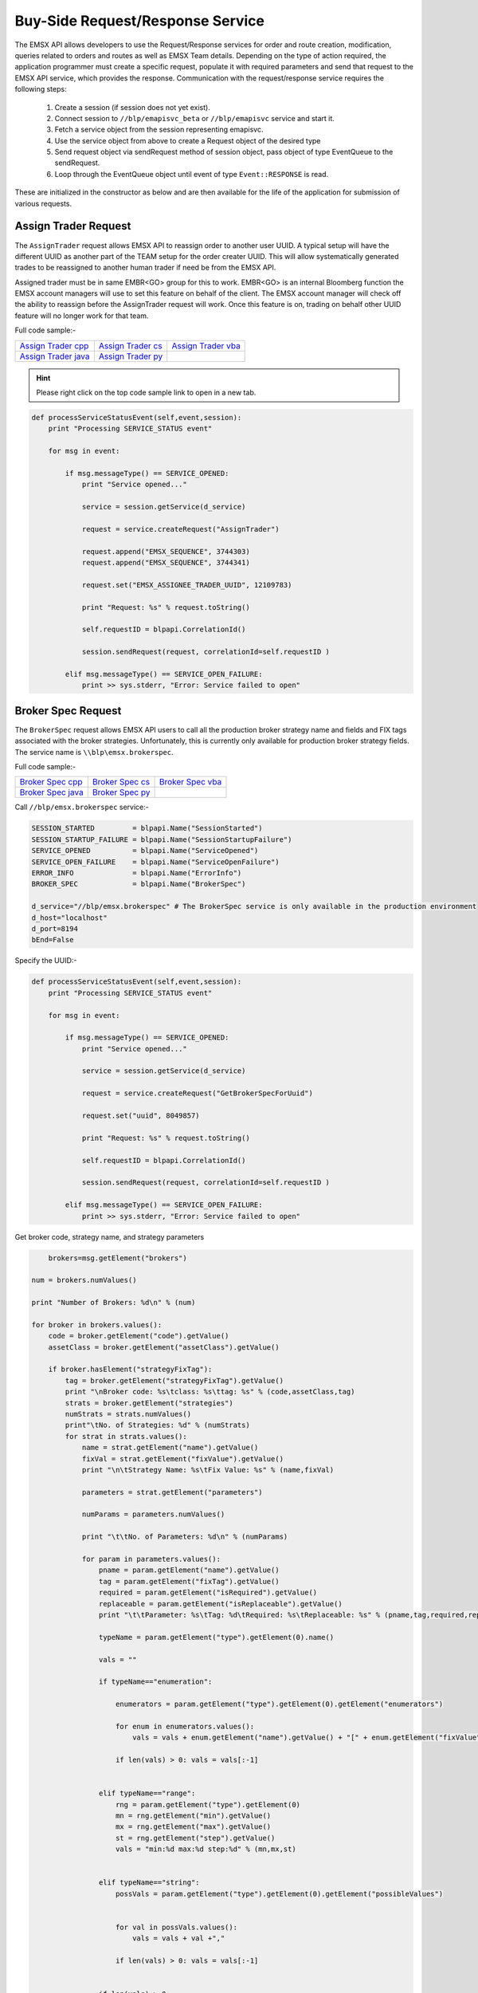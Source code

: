 #################################
Buy-Side Request/Response Service
#################################


The EMSX API allows developers to use the Request/Response services for order and route creation, modification, 
queries related to orders and routes as well as EMSX Team details. Depending on the type of action required, the 
application programmer must create a specific request, populate it with required parameters and send that request to 
the EMSX API service, which provides the response. Communication with the request/response service requires the 
following steps:

	#. Create a session (if session does not yet exist).

	#. Connect session to ``//blp/emapisvc_beta`` or ``//blp/emapisvc`` service and start it.
	
	#. Fetch a service object from the session representing emapisvc.
	
	#.  Use the service object from above to create a Request object of the desired type
	
	#. Send request object via sendRequest method of session object, pass object of type EventQueue to the sendRequest.
	
	#. Loop through the EventQueue object until event of type ``Event::RESPONSE`` is read.

These are initialized in the constructor as below and are then available for the life of the application for submission of various requests. 


Assign Trader Request
=====================


The ``AssignTrader`` request allows EMSX API to reassign order to another user UUID. A typical setup will have the different UUID as another part of the TEAM setup for the order creater UUID. This will allow systematically generated trades to be reassigned to another human trader if need be from the EMSX API.

Assigned trader must be in same EMBR<GO> group for this to work. EMBR<GO> is an internal Bloomberg function the EMSX account managers will use to set this feature on behalf of the client. The EMSX account manager will check off the ability to reassign before the AssignTrader request will work. Once this feature is on, trading on behalf other UUID feature will no longer work for that team.


Full code sample:-

====================== =================== ====================
`Assign Trader cpp`_   `Assign Trader cs`_ `Assign Trader vba`_	
---------------------- ------------------- --------------------
`Assign Trader java`_  `Assign Trader py`_
====================== =================== ====================

.. _Assign Trader cpp: https://github.com/tkim/emsx_api_repository/blob/master/EMSXFullSet_C%2B%2B/AssignTrader.cpp

.. _Assign Trader cs: https://github.com/tkim/emsx_api_repository/blob/master/EMSXFullSet_C%23/AssignTrader.cs

.. _Assign Trader java: https://github.com/tkim/emsx_api_repository/blob/master/EMSXFullSet_Java/AssignTrader.java

.. _Assign Trader py: https://github.com/tkim/emsx_api_repository/blob/master/EMSXFullSet_Python/AssignTrader.py

.. _Assign Trader vba: https://github.com/tkim/emsx_api_repository/blob/master/EMSXFullSet_VBA/AssignTrader.cls


.. hint:: 

	Please right click on the top code sample link to open in a new tab.


.. code-block:: python
             

    def processServiceStatusEvent(self,event,session):
        print "Processing SERVICE_STATUS event"
        
        for msg in event:
            
            if msg.messageType() == SERVICE_OPENED:
                print "Service opened..."

                service = session.getService(d_service)
    
                request = service.createRequest("AssignTrader")
                
                request.append("EMSX_SEQUENCE", 3744303)
                request.append("EMSX_SEQUENCE", 3744341)

                request.set("EMSX_ASSIGNEE_TRADER_UUID", 12109783)
            
                print "Request: %s" % request.toString()
                    
                self.requestID = blpapi.CorrelationId()
                
                session.sendRequest(request, correlationId=self.requestID )
                            
            elif msg.messageType() == SERVICE_OPEN_FAILURE:
                print >> sys.stderr, "Error: Service failed to open"        


Broker Spec Request
=====================


The ``BrokerSpec`` request allows EMSX API users to call all the production broker strategy name and fields and FIX tags 
associated with the broker strategies. Unfortunately, this is currently only available for production broker strategy 
fields. The service name is ``\\blp\emsx.brokerspec``.


Full code sample:-

==================== ================= ==================
`Broker Spec cpp`_   `Broker Spec cs`_ `Broker Spec vba`_ 
-------------------- ----------------- ------------------
`Broker Spec java`_  `Broker Spec py`_
==================== ================= ==================

.. _Broker Spec cpp: https://github.com/tkim/emsx_api_repository/blob/master/EMSXFullSet_C%2B%2B/BrokerSpec.cpp

.. _Broker Spec cs: https://github.com/tkim/emsx_api_repository/blob/master/EMSXFullSet_C%23/BrokerSpec.cs

.. _Broker Spec java: https://github.com/tkim/emsx_api_repository/blob/master/EMSXFullSet_Java/AssignTrader.java

.. _Broker Spec py: https://github.com/tkim/emsx_api_repository/blob/master/EMSXFullSet_Python/BrokerSpec.py

.. _Broker Spec vba: https://github.com/tkim/emsx_api_repository/blob/master/EMSXFullSet_VBA/BrokerSpec.cls


Call ``//blp/emsx.brokerspec`` service:-


.. code-block:: python

        
    SESSION_STARTED         = blpapi.Name("SessionStarted")
    SESSION_STARTUP_FAILURE = blpapi.Name("SessionStartupFailure")
    SERVICE_OPENED          = blpapi.Name("ServiceOpened")
    SERVICE_OPEN_FAILURE    = blpapi.Name("ServiceOpenFailure")
    ERROR_INFO              = blpapi.Name("ErrorInfo")
    BROKER_SPEC             = blpapi.Name("BrokerSpec")

    d_service="//blp/emsx.brokerspec" # The BrokerSpec service is only available in the production environment
    d_host="localhost"
    d_port=8194
    bEnd=False


Specify the UUID:-


.. code-block:: python

    
    def processServiceStatusEvent(self,event,session):
        print "Processing SERVICE_STATUS event"
        
        for msg in event:
            
            if msg.messageType() == SERVICE_OPENED:
                print "Service opened..."

                service = session.getService(d_service)
    
                request = service.createRequest("GetBrokerSpecForUuid")

                request.set("uuid", 8049857)

                print "Request: %s" % request.toString()
                    
                self.requestID = blpapi.CorrelationId()
                
                session.sendRequest(request, correlationId=self.requestID )
                            
            elif msg.messageType() == SERVICE_OPEN_FAILURE:
                print >> sys.stderr, "Error: Service failed to open"        


Get broker code, strategy name, and strategy parameters


.. code-block:: python

                        brokers=msg.getElement("brokers")
                    
                    num = brokers.numValues()
                    
                    print "Number of Brokers: %d\n" % (num)
                    
                    for broker in brokers.values():
                        code = broker.getElement("code").getValue()
                        assetClass = broker.getElement("assetClass").getValue()
                        
                        if broker.hasElement("strategyFixTag"):
                            tag = broker.getElement("strategyFixTag").getValue()
                            print "\nBroker code: %s\tclass: %s\ttag: %s" % (code,assetClass,tag)
                            strats = broker.getElement("strategies")
                            numStrats = strats.numValues()
                            print"\tNo. of Strategies: %d" % (numStrats)
                            for strat in strats.values():
                                name = strat.getElement("name").getValue()
                                fixVal = strat.getElement("fixValue").getValue()
                                print "\n\tStrategy Name: %s\tFix Value: %s" % (name,fixVal)
                                
                                parameters = strat.getElement("parameters")
                                
                                numParams = parameters.numValues()
                                
                                print "\t\tNo. of Parameters: %d\n" % (numParams)
                                
                                for param in parameters.values():
                                    pname = param.getElement("name").getValue()
                                    tag = param.getElement("fixTag").getValue()
                                    required = param.getElement("isRequired").getValue()
                                    replaceable = param.getElement("isReplaceable").getValue()
                                    print "\t\tParameter: %s\tTag: %d\tRequired: %s\tReplaceable: %s" % (pname,tag,required,replaceable)
                                    
                                    typeName = param.getElement("type").getElement(0).name()
                                    
                                    vals = ""
                                    
                                    if typeName=="enumeration":
                                        
                                        enumerators = param.getElement("type").getElement(0).getElement("enumerators")
                                        
                                        for enum in enumerators.values():
                                            vals = vals + enum.getElement("name").getValue() + "[" + enum.getElement("fixValue").getValue() + "],"

                                        if len(vals) > 0: vals = vals[:-1]
                                        
                                    
                                    elif typeName=="range":
                                        rng = param.getElement("type").getElement(0)
                                        mn = rng.getElement("min").getValue()
                                        mx = rng.getElement("max").getValue()
                                        st = rng.getElement("step").getValue()
                                        vals = "min:%d max:%d step:%d" % (mn,mx,st)
                                        
                                        
                                    elif typeName=="string":
                                        possVals = param.getElement("type").getElement(0).getElement("possibleValues")
                                        
                                        
                                        for val in possVals.values():
                                            vals = vals + val +","
                                            
                                        if len(vals) > 0: vals = vals[:-1]
                                        
                                    
                                    if len(vals) > 0:
                                        print "\t\t\tType: %s (%s)" % (typeName, vals)           
                                    else:
                                        print "\t\t\tType: %s" % (typeName)           

                        else:
                            print "\nBroker code: %s\tclass: %s" % (code,assetClass)
                            print"\tNo strategies\n"




Cancel Route Extended Request
==============================


In EMSX<GO> we have a notion of parent order and child routes. The ``CancelRoute`` request is to effectively send out 
a cancellation request to the execution venue of the current live route. Submission of ``CancelRoute`` does not 
automatically cancel the outstanding route. This action needs to be acknowledged and performed by the execution venue 
of the route.


Full code sample:-

===================== =================== ===================
`Cancel Route cpp`_   `Cancel Route cs`_  `Cancel Route vba`_	
--------------------- ------------------- -------------------
`Cancel Route java`_  `Cancel Route py`_
===================== =================== ===================

.. _Cancel Route cpp: https://github.com/tkim/emsx_api_repository/blob/master/EMSXFullSet_C%2B%2B/CancelRoute.cpp

.. _Cancel Route cs: https://github.com/tkim/emsx_api_repository/blob/master/EMSXFullSet_C%23/CancelRoute.cs

.. _Cancel Route java: https://github.com/tkim/emsx_api_repository/blob/master/EMSXFullSet_Java/CancelRoute.java

.. _Cancel Route py: https://github.com/tkim/emsx_api_repository/blob/master/EMSXFullSet_Python/CancelRoute.py

.. _Cancel Route vba: https://github.com/tkim/emsx_api_repository/blob/master/EMSXFullSet_VBA/CancelRoute.cls


.. hint:: 

	Please right click on the top code sample link to open in a new tab.


.. code-block:: python


    def processServiceStatusEvent(self,event,session):
        print "Processing SERVICE_STATUS event"
        
        for msg in event:
            
            if msg.messageType() == SERVICE_OPENED:
                print "Service opened..."

                service = session.getService(d_service)
    
                request = service.createRequest("CancelRoute")

                #request.set("EMSX_REQUEST_SEQ", 1)
                #request.set("EMSX_TRADER_UUID", 1234567)        # UUID of trader who owns the order

                routes = request.getElement("ROUTES")
    
                route = routes.appendElement()
                route.getElement("EMSX_SEQUENCE").setValue(3744354)
                route.getElement("EMSX_ROUTE_ID").setValue(1)
            
                print "Request: %s" % request.toString()
                    
                self.requestID = blpapi.CorrelationId()
                
                session.sendRequest(request, correlationId=self.requestID )
                            
            elif msg.messageType() == SERVICE_OPEN_FAILURE:
                print >> sys.stderr, "Error: Service failed to open"        
	                	 


Create Basket Request
=====================

Creating a basket requires the user to create a request from the service object of type ``CreateBasket`` and fill in the required fields before submitting the request.

The ``CreateBasket`` request creates a basket with the list of securities. This maintains a list or a basket from a portfolio perspective.

Currently, in EMSX API this is a two-step process.

The first step is for the user to use ``CreateOrder`` request to create the orders and capture the ``EMSX_SEQUENCE`` from the response message. 

The second step is to include the ``EMSX_SEQUENCE`` number inside an array to add the orders into a basket and use the ``EMSX_BASKET_NAME`` element in the ``CreateBasket`` request to specify the name of the basket. 


Full code sample:-

===================== =================== ====================
`Create Basket cpp`   `Create Basket cs`_ `Create Basket vba`_   
--------------------- ------------------- --------------------
`Create Basket java`_ `Create Basket py`_
===================== =================== ====================


.. _Create Basket cs: https://github.com/tkim/emsx_api_repository/blob/master/EMSXFullSet_C%23/CreateBasket.cs

.. _Create Basket vba: https://github.com/tkim/emsx_api_repository/blob/master/EMSXFullSet_VBA/CreateBasket.cls

.. _Create Bakset java: https://github.com/tkim/emsx_api_repository/blob/master/EMSXFullSet_Java/CreateBasket.java

.. _Create Basket py: https://github.com/tkim/emsx_api_repository/blob/master/EMSXFullSet_Python/CreateBasket.py


.. hint:: 

    Please right click on the top code sample link to open in a new tab.

.. code-block:: python
    
     def processServiceStatusEvent(self,event,session):
        print("Processing SERVICE_STATUS event")
        
        for msg in event:
            
            if msg.messageType() == SERVICE_OPENED:
                print("Service opened...")

                service = session.getService(d_service)
    
                request = service.createRequest("CreateBasket")

                # define the basket name
                request.set("EMSX_BASKET_NAME", "TestBasket")

                # add any number of orders
                request.append("EMSX_SEQUENCE", 4313227)
                request.append("EMSX_SEQUENCE", 4313228)
                #request.append("EMSX_SEQUENCE", 4313184)

                print("Request: %s" % request.toString())
                    
                self.requestID = blpapi.CorrelationId()
                
                session.sendRequest(request, correlationId=self.requestID )
                    
            elif msg.messageType() == SERVICE_OPEN_FAILURE:
                print("Error: Service failed to open")
                     




Create Order Request
====================


Creating an order requires the user to create a request from the service object of type ``CreateOrder`` and fill in the required fields before submitting the request. 

If the handling instruction is for DMA access or any other non-standard handling instructions, EMSX API will not allow users to stage the order from the EMSX API unless the broker enables the broker code for EMSX API.  This is also true for custom Time in Force fields. Any non-standard TIF will also be restricted from staging unless the broker enables the broker code for EMSX API.


Full code sample:-

===================== =================== ===================
`Create Order cpp`_   `Create Order cs`_  `Create Order vba`_	
--------------------- ------------------- -------------------
`Create Order java`_  `Create Order py`_
===================== =================== ===================

.. _Create Order cpp: https://github.com/tkim/emsx_api_repository/blob/master/EMSXFullSet_C%2B%2B/CreateOrder.cpp

.. _Create Order cs: https://github.com/tkim/emsx_api_repository/blob/master/EMSXFullSet_C%23/CreateOrder.cs

.. _Create Order java: https://github.com/tkim/emsx_api_repository/blob/master/EMSXFullSet_Java/CreateOrder.java

.. _Create Order py: https://github.com/tkim/emsx_api_repository/blob/master/EMSXFullSet_Python/CreateOrder.py

.. _Create Order vba: https://github.com/tkim/emsx_api_repository/blob/master/EMSXFullSet_VBA/CreateOrder.cls


.. hint:: 

	Please right click on the top code sample link to open in a new tab.


.. code-block:: python

	                
    def processServiceStatusEvent(self,event,session):
        print "Processing SERVICE_STATUS event"
        
        for msg in event:
            
            if msg.messageType() == SERVICE_OPENED:
                print "Service opened..."

                service = session.getService(d_service)
    
                request = service.createRequest("CreateOrder")

                # The fields below are mandatory
                request.set("EMSX_TICKER", "IBM US Equity")
                request.set("EMSX_AMOUNT", 1000)
                request.set("EMSX_ORDER_TYPE", "MKT")
                request.set("EMSX_TIF", "DAY")
                request.set("EMSX_HAND_INSTRUCTION", "ANY")
                request.set("EMSX_SIDE", "BUY")

                # The fields below are optional
                #request.set("EMSX_ACCOUNT","TestAccount")
                #request.set("EMSX_BASKET_NAME", "HedgingBasket")
                #request.set("EMSX_BROKER", "BMTB")
                #request.set("EMSX_CFD_FLAG", "1")
                #request.set("EMSX_CLEARING_ACCOUNT", "ClrAccName")
                #request.set("EMSX_CLEARING_FIRM", "FirmName")
                #request.set("EMSX_CUSTOM_NOTE1", "Note1")
                #request.set("EMSX_CUSTOM_NOTE2", "Note2")
                #request.set("EMSX_CUSTOM_NOTE3", "Note3")
                #request.set("EMSX_CUSTOM_NOTE4", "Note4")
                #request.set("EMSX_CUSTOM_NOTE5", "Note5")
                #request.set("EMSX_EXCHANGE_DESTINATION", "ExchDest")
                #request.set("EMSX_EXEC_INSTRUCTIONS", "AnyInst")
                #request.set("EMSX_GET_WARNINGS", "0")
                #request.set("EMSX_GTD_DATE", "20170105")
                #request.set("EMSX_INVESTOR_ID", "InvID")
                #request.set("EMSX_LIMIT_PRICE", 123.45)
                #request.set("EMSX_LOCATE_BROKER", "BMTB")
                #request.set("EMSX_LOCATE_ID", "SomeID")
                #request.set("EMSX_LOCATE_REQ", "Y")
                #request.set("EMSX_NOTES", "Some notes")
                #request.set("EMSX_ODD_LOT", "0")
                #request.set("EMSX_ORDER_ORIGIN", "")
                #request.set("EMSX_ORDER_REF_ID", "UniqueID")
                #request.set("EMSX_P_A", "P")
                #request.set("EMSX_RELEASE_TIME", 1259)
                #request.set("EMSX_REQUEST_SEQ", 1001)
                #request.set("EMSX_SETTLE_CURRENCY", "USD")
                #request.set("EMSX_SETTLE_DATE", 20170106)
                #request.set("EMSX_SETTLE_TYPE", "T+2")
                #request.set("EMSX_STOP_PRICE", 123.5)

                print "Request: %s" % request.toString()
                
            self.requestID = blpapi.CorrelationId()
            
            session.sendRequest(request, correlationId=self.requestID )
                        
        elif msg.messageType() == SERVICE_OPEN_FAILURE:
            print >> sys.stderr, "Error: Service failed to open" 



Create Order and Route Extended Request
=======================================

The ``CreateOrderAndRouteEx`` request can be used for both strategy and non-strategy broker destinations.  Creating 
an order and routing with strategy requires the user to create a request from the service object of type ``
CreateOrderAndRouteEx`` and fill in the required fields before submitting the request. 


.. note:: 

	The user will first need to use various ``Get___`` requests to obtain all the necessary information to use the broker strategies the user is enabled for, returned in response. Subsequently, the user can then request ``GetBrokerStrategiesWithAssetClass`` to get all the broker strategies user is enabled for that particular broker code and asset class. 

    Lastly, ``GetBrokerStrategyInfoWithAssetClass`` will get all the fields for the provided broker strategy in the particular order in which they need to be submitted in ``CreateOrderAndRouteEx`` and ``RouteEx`` requests.


Full code sample:-

======================================= ===================================== ======================================
`Create Order And Route Extended cpp`_  `Create Order And Route Extended cs`_ `Create Order And Route Extended vba`_	
--------------------------------------- ------------------------------------- --------------------------------------
`Create Order And Route Extended java`_ `Create Order And Route Extended py`_
======================================= ===================================== ======================================

.. _Create Order And Route Extended cpp: https://github.com/tkim/emsx_api_repository/blob/master/EMSXFullSet_C%2B%2B/CreateOrderAndRouteEx.cpp

.. _Create Order And Route Extended cs: https://github.com/tkim/emsx_api_repository/blob/master/EMSXFullSet_C%23/CreateOrderAndRouteEx.cs

.. _Create Order And Route Extended java: https://github.com/tkim/emsx_api_repository/blob/master/EMSXFullSet_Java/CreateOrderAndRouteEx.java

.. _Create Order And Route Extended py: https://github.com/tkim/emsx_api_repository/blob/master/EMSXFullSet_Python/CreateOrderAndRouteEx.py

.. _Create Order And Route Extended vba: https://github.com/tkim/emsx_api_repository/blob/master/EMSXFullSet_VBA/CreateOrderAndRouteEx.cls


.. hint:: 

	Please right click on the top code sample link to open in a new tab.


.. code-block:: python
	                

	    def processServiceStatusEvent(self,event,session):
	        print "Processing SERVICE_STATUS event"
	        
	        for msg in event:
	            
	            if msg.messageType() == SERVICE_OPENED:
	                print "Service opened..."

	                service = session.getService(d_service)
	    
	                request = service.createRequest("CreateOrderAndRouteEx")

	                # The fields below are mandatory
	                request.set("EMSX_TICKER", "IBM US Equity")
	                request.set("EMSX_AMOUNT", 1000)
	                request.set("EMSX_ORDER_TYPE", "MKT")
	                request.set("EMSX_TIF", "DAY")
	                request.set("EMSX_HAND_INSTRUCTION", "ANY")
	                request.set("EMSX_SIDE", "BUY")
	                request.set("EMSX_BROKER", "BB")
	                
	                # The fields below are optional
	                #request.set("EMSX_ACCOUNT","TestAccount")       


Create Order And Route Manually Request
=======================================


The ``CreateOrderAndRouteManually`` request is generally used for phone orders where the placement is external to EMSX API. This request creates an order and notifies EMSX<GO> that this order is routed to the execution venue.


Full code sample:-

======================================= ===================================== ======================================
`Create Order And Route Manually cpp`_  `Create Order And Route Manually cs`_ `Create Order And Route Manually vba`_	
--------------------------------------- ------------------------------------- --------------------------------------
`Create Order And Route Manually java`_ `Create Order And Route Manually py`_
======================================= ===================================== ======================================


.. _Create Order And Route Manually cpp: https://github.com/tkim/emsx_api_repository/blob/master/EMSXFullSet_C%2B%2B/CreateOrderAndRouteManually.cpp

.. _Create Order And Route Manually cs: https://github.com/tkim/emsx_api_repository/blob/master/EMSXFullSet_C%23/CreateOrderAndRouteManually.cs

.. _Create Order And Route Manually java: https://github.com/tkim/emsx_api_repository/blob/master/EMSXFullSet_Java/CreateOrderAndRouteManually.java

.. _Create Order And Route Manually py: https://github.com/tkim/emsx_api_repository/blob/master/EMSXFullSet_Python/CreateOrderAndRouteManually.py

.. _Create Order And Route Manually vba: https://github.com/tkim/emsx_api_repository/blob/master/EMSXFullSet_VBA/CreateOrderAndRouteManually.cls


.. hint:: 

	Please right click on the top code sample link to open in a new tab.


.. code-block:: python
     

    def processServiceStatusEvent(self,event,session):
        print "Processing SERVICE_STATUS event"
        
        for msg in event:
            
            if msg.messageType() == SERVICE_OPENED:
                print "Service opened..."

                service = session.getService(d_service)
    
                request = service.createRequest("CreateOrderAndRouteManually")

                # The fields below are mandatory
                request.set("EMSX_TICKER", "IBM US Equity")
                request.set("EMSX_AMOUNT", 1000)
                request.set("EMSX_ORDER_TYPE", "MKT")
                request.set("EMSX_TIF", "DAY")
                request.set("EMSX_HAND_INSTRUCTION", "ANY")
                request.set("EMSX_SIDE", "BUY")
                request.set("EMSX_BROKER", "BB")
            
                # The fields below are optional
                #request.set("EMSX_ACCOUNT","TestAccount")
                #request.set("EMSX_CFD_FLAG", "1")
                #request.set("EMSX_CLEARING_ACCOUNT", "ClrAccName")
                #request.set("EMSX_CLEARING_FIRM", "FirmName")
                #request.set("EMSX_EXCHANGE_DESTINATION", "ExchDest")
                #request.set("EMSX_EXEC_INSTRUCTIONS", "AnyInst")
                #request.set("EMSX_GET_WARNINGS", "0")
                #request.set("EMSX_GTD_DATE", "20170105")
                #request.set("EMSX_INVESTOR_ID", "InvID")
                #request.set("EMSX_LIMIT_PRICE", 123.45)
                #request.set("EMSX_LOCATE_BROKER", "BMTB")
                #request.set("EMSX_LOCATE_ID", "SomeID")
                #request.set("EMSX_LOCATE_REQ", "Y")
                #request.set("EMSX_NOTES", "Some notes")
                #request.set("EMSX_ODD_LOT", "0")
                #request.set("EMSX_ORDER_ORIGIN", "")
                #request.set("EMSX_ORDER_REF_ID", "UniqueID")
                #request.set("EMSX_P_A", "P")
                #request.set("EMSX_RELEASE_TIME", 1259)
                #request.set("EMSX_REQUEST_SEQ", 1001)
                #request.set("EMSX_SETTLE_DATE", 20170106)
                #request.set("EMSX_STOP_PRICE", 123.5)

                print "Request: %s" % request.toString()
                    
                self.requestID = blpapi.CorrelationId()
                
                session.sendRequest(request, correlationId=self.requestID )
                            
            elif msg.messageType() == SERVICE_OPEN_FAILURE:
                print >> sys.stderr, "Error: Service failed to open"        


Delete Order Request
====================


The ``DeleteOrder`` request deletes an existing order in EMSX<GO>. This is not the same action as canceling the parent order. In fact, EMSX API does not expose Cancel Order status as in EMSX<GO>. 

The primary reason behind this is because the cancel rrder in EMSX<GO> really just puts an order in an inoperable state and doesn't really serve any meaningful function.


Full code sample:-

==================== =================== ===================
`Delete Order cpp`_  `Delete Order cs`_  `Delete Order vba`_	
-------------------- ------------------- -------------------
`Delete Order java`_ `Delete Order py`_
==================== =================== ===================


.. _Delete Order cpp: https://github.com/tkim/emsx_api_repository/blob/master/EMSXFullSet_C%2B%2B/DeleteOrder.cpp

.. _Delete Order cs: https://github.com/tkim/emsx_api_repository/blob/master/EMSXFullSet_C%23/DeleteOrder.cs

.. _Delete Order java: https://github.com/tkim/emsx_api_repository/blob/master/EMSXFullSet_Java/DeleteOrder.java

.. _Delete Order py: https://github.com/tkim/emsx_api_repository/blob/master/EMSXFullSet_Python/DeleteOrder.py

.. _Delete Order vba: https://github.com/tkim/emsx_api_repository/blob/master/EMSXFullSet_VBA/DeleteOrder.cls


.. hint:: 

	Please right click on the top code sample link to open in a new tab.


.. code-block:: python	                

    def processServiceStatusEvent(self,event,session):
        print "Processing SERVICE_STATUS event"
        
        for msg in event:
            
            if msg.messageType() == SERVICE_OPENED:
                print "Service opened..."

                service = session.getService(d_service)
    
                request = service.createRequest("DeleteOrder")

                #request.set("EMSX_REQUEST_SEQ", 1)
                
                request.getElement("EMSX_SEQUENCE").appendValue(3744363)
                request.getElement("EMSX_SEQUENCE").appendValue(3744364)

            
                print "Request: %s" % request.toString()
                    
                self.requestID = blpapi.CorrelationId()
                
                session.sendRequest(request, correlationId=self.requestID )
                            
            elif msg.messageType() == SERVICE_OPEN_FAILURE:
                print >> sys.stderr, "Error: Service failed to open"        
                  

Get All Field Metadata Request
==============================


The ``GetAllFiedlMetaData`` request provides all field metadata in a response message.


Full code sample:-

=============================== ============================= ==============================
`Get All Field Meta Data cpp`_ 	`Get All Field Meta Data cs`_ `Get All Field Meta Data vba`_	
------------------------------- ----------------------------- ------------------------------
`Get All Field Meta Data java`_ `Get All Field Meta Data py`_
=============================== ============================= ==============================

.. _Get All Field Meta Data cpp: https://github.com/tkim/emsx_api_repository/blob/master/EMSXFullSet_C%2B%2B/GetAllFieldMetaData.cpp

.. _Get All Field Meta Data cs: https://github.com/tkim/emsx_api_repository/blob/master/EMSXFullSet_C%23/GetAllFieldMetaData.cs

.. _Get All Field Meta Data java: https://github.com/tkim/emsx_api_repository/blob/master/EMSXFullSet_Java/GetAllFieldMetaData.java

.. _Get All Field Meta Data py: https://github.com/tkim/emsx_api_repository/blob/master/EMSXFullSet_Python/GetAllFieldMetaData.py

.. _Get All Field Meta Data vba: https://github.com/tkim/emsx_api_repository/blob/master/EMSXFullSet_VBA/GetAllFieldMetaData.cls


.. hint:: 

	Please right click on the top code sample link to open in a new tab.


.. code-block:: python


    def processServiceStatusEvent(self,event,session):
        print "Processing SERVICE_STATUS event"
        
        for msg in event:
            
            if msg.messageType() == SERVICE_OPENED:
                print "Service opened..."

                service = session.getService(d_service)
    
                request = service.createRequest("GetAllFieldMetaData")

                #request.set("EMSX_REQUEST_SEQ", 1)
            
                print "Request: %s" % request.toString()
                    
                self.requestID = blpapi.CorrelationId()
                
                session.sendRequest(request, correlationId=self.requestID )
                            
            elif msg.messageType() == SERVICE_OPEN_FAILURE:
                print >> sys.stderr, "Error: Service failed to open"        


Process response messages:-


.. code-block:: python


    def processResponseEvent(self, event):
        print "Processing RESPONSE event"
        
        for msg in event:
            
            print "MESSAGE: %s" % msg.toString()
            print "CORRELATION ID: %d" % msg.correlationIds()[0].value()


            if msg.correlationIds()[0].value() == self.requestID.value():
                print "MESSAGE TYPE: %s" % msg.messageType()
                
                if msg.messageType() == ERROR_INFO:
                    errorCode = msg.getElementAsInteger("ERROR_CODE")
                    errorMessage = msg.getElementAsString("ERROR_MESSAGE")
                    print "ERROR CODE: %d\tERROR MESSAGE: %s" % (errorCode,errorMessage)
                elif msg.messageType() == GET_ALL_FIELD_METADATA:

                    md = msg.getElement("MetaData")
                    
                    for e in md.values():
                        
                        emsx_field_name = e.getElementAsString("EMSX_FIELD_NAME")
                        emsx_disp_name = e.getElementAsString("EMSX_DISP_NAME")
                        emsx_type = e.getElementAsString("EMSX_TYPE")
                        emsx_level = e.getElementAsInteger("EMSX_LEVEL")
                        emsx_len = e.getElementAsInteger("EMSX_LEN")
                        
                        print "MetaData: %s,%s,%s,%d,%d" % (emsx_field_name, emsx_disp_name, emsx_type, emsx_level, emsx_len)

                global bEnd
                bEnd = True
                
    def processMiscEvents(self, event):
        
        print "Processing " + event.eventType() + " event"
        
        for msg in event:

            print "MESSAGE: %s" % (msg.tostring())


Get Broker Strategies with Asset Class Request
==============================================


The ``GetBrokerStrategiesWithAssetClass`` request provides all broker strategy fields with asset class data in a response message.


Full code sample:-

============================================== ============================================= =============================================
`Get Broker Strategies With Asset Class cpp`_ 	`Get Broker Strategies With Asset Class cs`_ `Get Broker Strategies With Asset Class vba`_	
---------------------------------------------- --------------------------------------------- ---------------------------------------------
`Get Broker Strategies With Asset Class java`_ 	`Get Broker Strategies With Asset Class py`_
============================================== ============================================= =============================================

.. _Get Broker Strategies With Asset Class cpp: https://github.com/tkim/emsx_api_repository/blob/master/EMSXFullSet_C%2B%2B/GetBrokerStrategiesWithAssetClass.cpp

.. _Get Broker Strategies With Asset Class cs: https://github.com/tkim/emsx_api_repository/blob/master/EMSXFullSet_C%23/GetBrokerStrategiesWithAssetClass.cs

.. _Get Broker Strategies With Asset Class java: https://github.com/tkim/emsx_api_repository/blob/master/EMSXFullSet_Java/GetBrokerStrategiesWithAssetClass.java

.. _Get Broker Strategies With Asset Class py: https://github.com/tkim/emsx_api_repository/blob/master/EMSXFullSet_Python/GetBrokerStrategiesWithAssetClass.py

.. _Get Broker Strategies With Asset Class vba: https://github.com/tkim/emsx_api_repository/blob/master/EMSXFullSet_VBA/GetBrokerStrategiesWithAssetClass.cls


.. hint:: 

	Please right click on the top code sample link to open in a new tab.


.. code-block:: python

    def processServiceStatusEvent(self,event,session):
        print "Processing SERVICE_STATUS event"
        
        for msg in event:
            
            if msg.messageType() == SERVICE_OPENED:
                print "Service opened..."

                service = session.getService(d_service)
    
                request = service.createRequest("GetBrokerStrategiesWithAssetClass")

                #request.set("EMSX_REQUEST_SEQ", 1)
                
                request.set("EMSX_ASSET_CLASS","EQTY")  # one of EQTY, OPT, FUT or MULTILEG_OPT
                request.set("EMSX_BROKER","BMTB")
            
                print "Request: %s" % request.toString()
                    
                self.requestID = blpapi.CorrelationId()
                
                session.sendRequest(request, correlationId=self.requestID )
                            
            elif msg.messageType() == SERVICE_OPEN_FAILURE:
                print >> sys.stderr, "Error: Service failed to open"        



Get Broker Strategy Info with Asset Class Request
=================================================


The ``GetBrokerStrategyInfoWithAssetClass`` request provides all broker strategy information fields with asset classdata in a response message.


Full code sample:-

================================================= ================================================ ================================================
`Get Broker Strategy Info With Asset Class cpp`_  `Get Broker Strategy Info With Asset Class cs`_  `Get Broker Strategy Info With Asset Class vba`_	
------------------------------------------------- ------------------------------------------------ ------------------------------------------------
`Get Broker Strategy Info With Asset Class java`_ `Get Broker Strategy Info With Asset Class py`_
================================================= ================================================ ================================================

.. _Get Broker Strategy Info With Asset Class cpp: https://github.com/tkim/emsx_api_repository/blob/master/EMSXFullSet_C%2B%2B/GetBrokerStrategyInfoWithAssetClass.cpp

.. _Get Broker Strategy Info With Asset Class cs: https://github.com/tkim/emsx_api_repository/blob/master/EMSXFullSet_C%23/GetBrokerStrategyInfoWithAssetClass.cs

.. _Get Broker Strategy Info With Asset Class java: https://github.com/tkim/emsx_api_repository/blob/master/EMSXFullSet_Java/GetBrokerStrategyInfoWithAssetClass.java

.. _Get Broker Strategy Info With Asset Class py: https://github.com/tkim/emsx_api_repository/blob/master/EMSXFullSet_Python/GetBrokerStrategyInfoWithAssetClass.py

.. _Get Broker Strategy Info With Asset Class vba: https://github.com/tkim/emsx_api_repository/blob/master/EMSXFullSet_VBA/GetBrokerStrategyInfoWithAssetClass.cls


.. hint:: 

	Please right click on the top code sample link to open in a new tab.


.. code-block:: python


    def processServiceStatusEvent(self,event,session):
        print "Processing SERVICE_STATUS event"
        
        for msg in event:
            
            if msg.messageType() == SERVICE_OPENED:
                print "Service opened..."

                service = session.getService(d_service)
    
                request = service.createRequest("GetBrokerStrategyInfoWithAssetClass")

                request.set("EMSX_REQUEST_SEQ", 1)
                
                request.set("EMSX_ASSET_CLASS","EQTY")  # one of EQTY, OPT, FUT or MULTILEG_OPT
                request.set("EMSX_BROKER","BMTB")
                request.set("EMSX_STRATEGY","VWAP")
                    
                print "Request: %s" % request.toString()
                    
                self.requestID = blpapi.CorrelationId()
                
                session.sendRequest(request, correlationId=self.requestID )
                            
            elif msg.messageType() == SERVICE_OPEN_FAILURE:
                print >> sys.stderr, "Error: Service failed to open"        	    


Get Brokers with Asset Class Request
====================================


The ``GetBrokersWithAssetClass`` request provides all broker information with asset class data in a response message.


Full code sample:-

==================================== ==================================== ===================================
`Get Brokers With Asset Class cpp`_  `Get Brokers With Asset Class cs`_   `Get Brokers With Asset Class vba`_	
------------------------------------ ------------------------------------ -----------------------------------
`Get Brokers With Asset Class java`_ `Get Brokers With Asset Class py`_
==================================== ==================================== ===================================

.. _Get Brokers With Asset Class cpp: https://github.com/tkim/emsx_api_repository/blob/master/EMSXFullSet_C%2B%2B/GetBrokersWithAssetClass.cpp

.. _Get Brokers With Asset Class cs: https://github.com/tkim/emsx_api_repository/blob/master/EMSXFullSet_C%23/GetBrokersWithAssetClass.cs

.. _Get Brokers With Asset Class java: https://github.com/tkim/emsx_api_repository/blob/master/EMSXFullSet_Java/GetBrokersWithAssetClass.java

.. _Get Brokers With Asset Class py: https://github.com/tkim/emsx_api_repository/blob/master/EMSXFullSet_Python/GetBrokersWithAssetClass.py

.. _Get Brokers With Asset Class vba: https://github.com/tkim/emsx_api_repository/blob/master/EMSXFullSet_VBA/GetBrokersWithAssetClass.cls


.. hint:: 

	Please right click on the top code sample link to open in a new tab.


.. code-block:: python
                

    def processServiceStatusEvent(self,event,session):
        print "Processing SERVICE_STATUS event"
        
        for msg in event:
            
            if msg.messageType() == SERVICE_OPENED:
                print "Service opened..."

                service = session.getService(d_service)
                
                request = service.createRequest("GetBrokersWithAssetClass")

                #request.set("EMSX_REQUEST_SEQ", 1)
                
                request.set("EMSX_ASSET_CLASS","EQTY")  # one of EQTY, OPT, FUT or MULTILEG_OPT
                    
                print "Request: %s" % request.toString()
                    
                self.requestID = blpapi.CorrelationId()
                
                session.sendRequest(request, correlationId=self.requestID )
                            
            elif msg.messageType() == SERVICE_OPEN_FAILURE:
	                print >> sys.stderr, "Error: Service failed to open"        
	                

Get Field Metadata Request
===========================


The ``GetFieldMetaData`` request provides all field metadata in a response message.


Full code sample:-

=========================== ========================== ==========================
`Get Field Meta Data cpp`_  `Get Field Meta Data cs`_  `Get Field Meta Data vba`_	
--------------------------- -------------------------- --------------------------
`Get Field Meta Data java`_ `Get Field Meta Data py`_
=========================== ========================== ==========================

.. _Get Field Meta Data cpp: https://github.com/tkim/emsx_api_repository/blob/master/EMSXFullSet_C%2B%2B/GetFieldMetaData.cpp

.. _Get Field Meta Data cs: https://github.com/tkim/emsx_api_repository/blob/master/EMSXFullSet_C%23/GetFieldMetaData.cs

.. _Get Field Meta Data java: https://github.com/tkim/emsx_api_repository/blob/master/EMSXFullSet_Java/GetFieldMetaData.java

.. _Get Field Meta Data py: https://github.com/tkim/emsx_api_repository/blob/master/EMSXFullSet_Python/GetFieldMetaData.py

.. _Get Field Meta Data vba: https://github.com/tkim/emsx_api_repository/blob/master/EMSXFullSet_VBA/GetFieldMetaData.cls


.. hint:: 

	Please right click on the top code sample link to open in a new tab.


.. code-block:: python


    def processServiceStatusEvent(self,event,session):
        print "Processing SERVICE_STATUS event"
        
        for msg in event:
            
            if msg.messageType() == SERVICE_OPENED:
                print "Service opened..."

                service = session.getService(d_service)
    
                request = service.createRequest("GetFieldMetaData")

                #request.set("EMSX_REQUEST_SEQ", 1)
                
                request.getElement("EMSX_FIELD_NAMES").appendValue("EMSX_TICKER")
                request.getElement("EMSX_FIELD_NAMES").appendValue("EMSX_P_A")

                print "Request: %s" % request.toString()
                    
                self.requestID = blpapi.CorrelationId()
                
                session.sendRequest(request, correlationId=self.requestID )
                            
            elif msg.messageType() == SERVICE_OPEN_FAILURE:
                print >> sys.stderr, "Error: Service failed to open"        


Get Teams Request
=================


The ``GetTeams`` request provides all the team details in a response message.


Full code sample:-

================= ================= =================
`Get Teams cpp`_  `Get Teams cs`_ 	`Get Teams vba`_
----------------- ----------------- -----------------
`Get Teams java`_ `Get Teams py`_
================= ================= =================

.. _Get Teams cpp: https://github.com/tkim/emsx_api_repository/blob/master/EMSXFullSet_C%2B%2B/GetTeams.cpp

.. _Get Teams cs: https://github.com/tkim/emsx_api_repository/blob/master/EMSXFullSet_C%23/GetTeams.cs

.. _Get Teams java: https://github.com/tkim/emsx_api_repository/blob/master/EMSXFullSet_Java/GetTeams.java

.. _Get Teams py: https://github.com/tkim/emsx_api_repository/blob/master/EMSXFullSet_Python/GetTeams.py

.. _Get Teams vba: https://github.com/tkim/emsx_api_repository/blob/master/EMSXFullSet_VBA/GetTeams.cls


.. hint:: 

	Please right click on the top code sample link to open in a new tab.


.. code-block:: python


    def processServiceStatusEvent(self,event,session):
        print "Processing SERVICE_STATUS event"
        
        for msg in event:
            
            if msg.messageType() == SERVICE_OPENED:
                print "Service opened..."

                service = session.getService(d_service)
    
                request = service.createRequest("GetTeams")

                #request.set("EMSX_REQUEST_SEQ", 1)
                
                print "Request: %s" % request.toString()
                    
                self.requestID = blpapi.CorrelationId()
                
                session.sendRequest(request, correlationId=self.requestID )
                            
            elif msg.messageType() == SERVICE_OPEN_FAILURE:
                print >> sys.stderr, "Error: Service failed to open"        
	    

Group Route Extended Request
============================


The ``GroupRouteEx`` request submits an entire list as a single route to a basket/program broker strategy destination.

This request should only be used if the intention is to submit an entire list or basket of securities to a single broker strategy destination. This should not be confused with maintaining a list or a basket from a portfolio perspective.

Currently, this is a three-step process in EMSX API.  

The first step is for the user will need to use ``CreateOrder`` request to create the order. Once the orders are created, the user will use ``CreateBasket`` request to create the basket or list of orders and use ``EMSX_BASKET_NAME`` element to specify the basket name. 

The next step is to submit the list using ``GroupRouteEx`` request and include the ``EMSX_SEQUENCE`` number inside the array. 


.. important::

    Please remember that the application does not need to wait for confirmation of the basket creation to trigger the the ``GroupRouteEx`` request. The ``GroupRouteEx`` request is independent of the basket creation for routing (placements).


Full code sample:-

============================ =========================== ===========================
`Group Route Extended cpp`_  `Group Route Extended cs`_  `Group Route Extended vba`_	
---------------------------- --------------------------- ---------------------------
`Group Route Extended java`_ `Group Route Extended py`_
============================ =========================== ===========================

.. _Group Route Extended cpp: https://github.com/tkim/emsx_api_repository/blob/master/EMSXFullSet_C%2B%2B/GroupRouteEx.cpp

.. _Group Route Extended cs: https://github.com/tkim/emsx_api_repository/blob/master/EMSXFullSet_C%23/GroupRouteEx.cs

.. _Group Route Extended java: https://github.com/tkim/emsx_api_repository/blob/master/EMSXFullSet_Java/GroupRouteEx.java

.. _Group Route Extended py: https://github.com/tkim/emsx_api_repository/blob/master/EMSXFullSet_Python/GroupRouteEx.py

.. _Group Route Extended vba: https://github.com/tkim/emsx_api_repository/blob/master/EMSXFullSet_VBA/GroupRoute.cls


.. hint:: 

	Please right click on the top code sample link to open in a new tab.


.. code-block:: python


	    def processServiceStatusEvent(self,event,session):
	        print "Processing SERVICE_STATUS event"
	        
	        for msg in event:
	            
	            if msg.messageType() == SERVICE_OPENED:
	                print "Service opened..."

	                service = session.getService(d_service)
	    
	                request = service.createRequest("GroupRouteEx")

	                # Multiple order numbers can be added
	                request.append("EMSX_SEQUENCE", 3745211) 
	                request.append("EMSX_SEQUENCE", 3745212) 
	                request.append("EMSX_SEQUENCE", 3745213) 

	                # The fields below are mandatory
	                request.set("EMSX_AMOUNT_PERCENT", 100)  # Note the amount here is %age of order amount
	                request.set("EMSX_BROKER", "BMTB");
	                
	                # For GroupRoute, the below values need to be added, but are taken 
	                # from the original order when the route is created.
	                request.set("EMSX_HAND_INSTRUCTION", "ANY")
	                request.set("EMSX_ORDER_TYPE", "MKT")
	                request.set("EMSX_TICKER", "IBM US Equity")
	                request.set("EMSX_TIF", "DAY")
	            
	                # The fields below are optional
	                #request.set("EMSX_ACCOUNT","TestAccount")
	                #request.set("EMSX_BOOKNAME","BookName")
	                #request.set("EMSX_CFD_FLAG", "1")
	                #request.set("EMSX_CLEARING_ACCOUNT", "ClrAccName")
	                #request.set("EMSX_CLEARING_FIRM", "FirmName")
	                #request.set("EMSX_EXEC_INSTRUCTIONS", "AnyInst")
	                #request.set("EMSX_GET_WARNINGS", "0")
	                #request.set("EMSX_GTD_DATE", "20170105")
	                #request.set("EMSX_LIMIT_PRICE", 123.45)
	                #request.set("EMSX_LOCATE_BROKER", "BMTB")
	                #request.set("EMSX_LOCATE_ID", "SomeID")
	                #request.set("EMSX_LOCATE_REQ", "Y")
	                #request.set("EMSX_NOTES", "Some notes")
	                #request.set("EMSX_ODD_LOT", "0")
	                #request.set("EMSX_P_A", "P")
	                #request.set("EMSX_RELEASE_TIME", 1259)
	                #request.set("EMSX_REQUEST_SEQ", 1001)
	                #request.set("EMSX_STOP_PRICE", 123.5)
	                #request.set("EMSX_TRADER_UUID", 1234567)
	                
	                # Set the Request Type if this is for multi-leg orders
	                # only valid for options
	                '''
	                requestType = request.getElement("EMSX_REQUEST_TYPE") 
	                requestType.setChoice("Multileg")
	                multileg = requestType.getElement("Multileg")
	                multileg.setElement("EMSX_AMOUNT",10)
	                multileg.getElement("EMSX_ML_RATIO").appendValue(2)
	                multileg.getElement("EMSX_ML_RATIO").appendValue(3)
	                '''
	                
	                # Add the Route Ref ID values
	                routeRefIDPairs = request.getElement("EMSX_ROUTE_REF_ID_PAIRS")
	                route1 = routeRefIDPairs.appendElement()
	                route1.setElement("EMSX_ROUTE_REF_ID","MyRouteRef1")
	                route1.setElement("EMSX_SEQUENCE",3745211)
	                
	                route2 = routeRefIDPairs.appendElement();
	                route2.setElement("EMSX_ROUTE_REF_ID","MyRouteRef2")
	                route2.setElement("EMSX_SEQUENCE",3745212)
	                
	                route3 = routeRefIDPairs.appendElement()
	                route3.setElement("EMSX_ROUTE_REF_ID","MyRouteRef3")
	                route3.setElement("EMSX_SEQUENCE",3745213)
	                
	                # Below we establish the strategy details. Strategy details
	                # are common across all orders in a GroupRoute operation.
	                
	                strategy = request.getElement("EMSX_STRATEGY_PARAMS")
	                strategy.setElement("EMSX_STRATEGY_NAME", "VWAP")
	                
	                indicator = strategy.getElement("EMSX_STRATEGY_FIELD_INDICATORS")
	                data = strategy.getElement("EMSX_STRATEGY_FIELDS")
	                
	                # Strategy parameters must be appended in the correct order. See the output 
	                # of GetBrokerStrategyInfo request for the order. The indicator value is 0 for 
	                # a field that carries a value, and 1 where the field should be ignored
	                
	                data.appendElement().setElement("EMSX_FIELD_DATA", "09:30:00")  # StartTime
	                indicator.appendElement().setElement("EMSX_FIELD_INDICATOR", 0)

	                data.appendElement().setElement("EMSX_FIELD_DATA", "10:30:00")  # EndTime
	                indicator.appendElement().setElement("EMSX_FIELD_INDICATOR", 0)

	                data.appendElement().setElement("EMSX_FIELD_DATA", "")          # Max%Volume
	                indicator.appendElement().setElement("EMSX_FIELD_INDICATOR", 1)

	                data.appendElement().setElement("EMSX_FIELD_DATA", "")          # %AMSession
	                indicator.appendElement().setElement("EMSX_FIELD_INDICATOR", 1)

	                data.appendElement().setElement("EMSX_FIELD_DATA", "")          # OPG
	                indicator.appendElement().setElement("EMSX_FIELD_INDICATOR", 1)

	                data.appendElement().setElement("EMSX_FIELD_DATA", "")          # MOC
	                indicator.appendElement().setElement("EMSX_FIELD_INDICATOR", 1)

	                data.appendElement().setElement("EMSX_FIELD_DATA", "")          # CompletePX
	                indicator.appendElement().setElement("EMSX_FIELD_INDICATOR", 1)
	                   
	                data.appendElement().setElement("EMSX_FIELD_DATA", "")          # TriggerPX
	                indicator.appendElement().setElement("EMSX_FIELD_INDICATOR", 1)

	                data.appendElement().setElement("EMSX_FIELD_DATA", "")          # DarkComplete
	                indicator.appendElement().setElement("EMSX_FIELD_INDICATOR", 1)

	                data.appendElement().setElement("EMSX_FIELD_DATA", "")          # DarkCompPX
	                indicator.appendElement().setElement("EMSX_FIELD_INDICATOR", 1)

	                data.appendElement().setElement("EMSX_FIELD_DATA", "")          # RefIndex
	                indicator.appendElement().setElement("EMSX_FIELD_INDICATOR", 1)

	                data.appendElement().setElement("EMSX_FIELD_DATA", "")          # Discretion
	                indicator.appendElement().setElement("EMSX_FIELD_INDICATOR", 1)

	                print "Request: %s" % request.toString()
	                    
	                self.requestID = blpapi.CorrelationId()
	                
	                session.sendRequest(request, correlationId=self.requestID )
	                            
	            elif msg.messageType() == SERVICE_OPEN_FAILURE:
	                print >> sys.stderr, "Error: Service failed to open"        


Group Route Extended Request - Multi-Leg Options
================================================


The multi-leg options can be traded using ``GroupRouteEx`` request. The first step is to create the 
options and if need be equities leg using ``CreateOrder`` request. Once this is completed, create a 
request object for ``GroupRouteEx`` and submit it to the session with all the fields necessary for the 
multi-leg options routing.

The overall workflow for multi-leg options is similar to how you create and submit a basket or a list in 
EMSX.

The ``CreateOrder`` request will essentially stage the multi-leg options orders into EMSX.  
(e.g. B/O on AAPL US 11/20/15 C121 Equity and B/O on AAPL US 11/20/15 P119 Equity. )

The multi-leg request is an array and similar to submitting a basket order, it is important to make sure 
the ``EMSX_SEQUENCE`` matches in the ``GroupRouteEx`` with the orders created using ``CreateOrder`` 
request. For the subscription services, there will initially be eight elements to subscribe at the Route 
level subscription.  They are ``EMSX_ML_ID``, ``EMSX_ML_LEG_QUANTITY``, ``EMSX_ML_NUM_LEGS``, ``EMSX_ML_PERCENT_FILLED``, ``EMSX_ML_RATIO``, ``EMSX_ML_REMAIN_BALANCE``, ``EMSX_ML_STRATEGY``, and ``EMSX_ML_TOTAL_QUANTITY``.


.. note::

    The Debit and Credit is indicated by the  net price. Credit is indicated by using the negative sign 
    in the net price where the Debit is indicated by the positive net price.

    ``Debit`` = positive for the net price
    
    ``Credit`` = negative for the net price


Group Route Extended Request - Route As Spread
==============================================


As of 15th of May, 2017 there also will be an ability to use GroupRouteEx to route two non-ticker as spread ticker in 
EMSX. 

The underlying concept remains the same and the only difference is to use ``EMSX_REQUEST_TYPE`` as a ``spread`` instead 
of multileg and for ``EMSX_TICKER`` use one of the two tickers that makes the spread ticker. The ``EMSX_SEQUENCE`` 
inside the array to submit the list remains the same for using ``GroupRouteEx`` to route as a spread.


.. note::

    The ``EMSX_AMOUNT_PERCENT`` element for this request is used strictly for the amount in shares. 

    e.g. ``EMSX_AMOUNT_PERCENT``, 100 means it'll send 100 shares from each ticker.



Full code sample:-

`Route As Spread py`_   


.. _Route As Spread py: https://github.com/tkim/emsx_api_repository/blob/master/EMSXFullSet_Python/RouteAsSpread.py


.. hint:: 

    Please right click on the top code sample link to open in a new tab.


.. code-block:: python

    def routeSpread(self, session):
        
        request = self.service.createRequest("GroupRouteEx")

        request.append("EMSX_SEQUENCE", self.buySeqNo) 
        request.append("EMSX_SEQUENCE", self.sellSeqNo) 
        request.set("EMSX_AMOUNT_PERCENT", 100)
        request.set("EMSX_BROKER", "ETI");
        request.set("EMSX_HAND_INSTRUCTION", "ANY")
        request.set("EMSX_ORDER_TYPE", "MKT")
        request.set("EMSX_TIF", "DAY")
        request.set("EMSX_TICKER","CLN7 Comdty")
        request.set("EMSX_RELEASE_TIME",-1)
        requestType = request.getElement("EMSX_REQUEST_TYPE") 
        requestType.setChoice("Spread")
    
        print "Request: %s" % request.toString()
            
        self.requestID = blpapi.CorrelationId()
        
        session.sendRequest(request, correlationId=self.requestID )


Manaul Fill Request
===================


The ``ManualFill`` request can be used on the sell-side EMSX<GO> settings to create fills and notifies 
EMSX<GO>.


Full code sample:-

==================== =================== ================== 
`Manual Fill cpp`_   `Manual Fill cs`_   `Manual Fill vba`_
-------------------- ------------------- ------------------
`Manual Fill java`_  `Manual Fill py`_
==================== =================== ==================

.. _Manual Fill cpp: https://github.com/tkim/emsx_api_repository/blob/master/EMSXFullSet_C%2B%2B/ManualFill.cpp

.. _Manual Fill cs: https://github.com/tkim/emsx_api_repository/blob/master/EMSXFullSet_C%23/ManualFill.cs

.. _Manual Fill java: https://github.com/tkim/emsx_api_repository/blob/master/EMSXFullSet_Java/ManualFill.java

.. _Manual Fill py: https://github.com/tkim/emsx_api_repository/blob/master/EMSXFullSet_Python/ManualFill.py
    
.. _Manual Fill vba: https://github.com/tkim/emsx_api_repository/blob/master/EMSXFullSet_VBA/ManualFill.cls

.. hint:: 

    Please right click on the top code sample link to open in a new tab.


.. code-block:: python
    
    def processServiceStatusEvent(self,event,session):
        print "Processing SERVICE_STATUS event"
        
        for msg in event:
            
            if msg.messageType() == SERVICE_OPENED:
                print "Service opened..."

                service = session.getService(d_service)
    
                request = service.createRequest("ManualFill");

                #request.set("EMSX_REQUEST_SEQ", 1)

                request.set("EMSX_TRADER_UUID", 12109783)

                routeToFill = request.getElement("ROUTE_TO_FILL")
                    
                routeToFill.setElement("EMSX_SEQUENCE", 1234567)
                routeToFill.setElement("EMSX_ROUTE_ID", 1)
                    
                fills = request.getElement("FILLS")
                    
                fills.setElement("EMSX_FILL_AMOUNT", 1000)
                fills.setElement("EMSX_FILL_PRICE", 123.4)
                fills.setElement("EMSX_LAST_MARKET", "XLON")
                    
                fills.setElement("EMSX_INDIA_EXCHANGE","BGL")
                    
                fillDateTime = fills.getElement("EMSX_FILL_DATE_TIME")
                    
                fillDateTime.setChoice("Legacy");
                    
                fillDateTime.setElement("EMSX_FILL_DATE",20172203)
                fillDateTime.setElement("EMSX_FILL_TIME",17054)
                fillDateTime.setElement("EMSX_FILL_TIME_FORMAT","SecondsFromMidnight")

                print "Request: %s" % request.toString()
                    
                self.requestID = blpapi.CorrelationId()
                
                session.sendRequest(request, correlationId=self.requestID )
                            
            elif msg.messageType() == SERVICE_OPEN_FAILURE:
                print >> sys.stderr, "Error: Service failed to open"        



Modify Order Extended Request
=============================


The ``ModifyOrderEx`` request modifies an existing or previously created order in EMSX<GO> or using EMSX API. 


Full code sample:-

============================= ============================ ============================
`Modify Order Extended cpp`_  `Modify Order Extended cs`_  `Modify Order Extended vba`_ 	
----------------------------- ---------------------------- ----------------------------
`Modify Order Extended java`_ `Modify Order Extended py`_
============================= ============================ ============================

.. _Modify Order Extended cpp: https://github.com/tkim/emsx_api_repository/blob/master/EMSXFullSet_C%2B%2B/ModifyOrderEx.cpp

.. _Modify Order Extended cs: https://github.com/tkim/emsx_api_repository/blob/master/EMSXFullSet_C%23/ModifyOrderEx.cs

.. _Modify Order Extended java: https://github.com/tkim/emsx_api_repository/blob/master/EMSXFullSet_Java/ModifyOrderEx.java

.. _Modify Order Extended py: https://github.com/tkim/emsx_api_repository/blob/master/EMSXFullSet_Python/ModifyOrderEx.py

.. _Modify Order Extended vba: https://github.com/tkim/emsx_api_repository/blob/master/EMSXFullSet_VBA/ModifyOrderEx.cls


.. hint:: 

	Please right click on the top code sample link to open in a new tab.


.. code-block:: python

	 def processServiceStatusEvent(self,event,session):
        print "Processing SERVICE_STATUS event"
        
        for msg in event:
            
            if msg.messageType() == SERVICE_OPENED:
                print "Service opened..."

                service = session.getService(d_service)
    
                request = service.createRequest("ModifyOrderEx")

                # The fields below are mandatory
                request.set("EMSX_SEQUENCE", 3834157)
                request.set("EMSX_AMOUNT", 1300)
                request.set("EMSX_ORDER_TYPE", "MKT")
                request.set("EMSX_TIF", "DAY")
                request.set("EMSX_TICKER", "IBM US Equity")
            
                # The fields below are optional
                #request.set("EMSX_HAND_INSTRUCTION", "ANY")
                #request.set("EMSX_ACCOUNT","TestAccount")
                #request.set("EMSX_CFD_FLAG", "1")
                #request.set("EMSX_EXEC_INSTRUCTIONS", "AnyInst")
                #request.set("EMSX_GET_WARNINGS", "0")
                #request.set("EMSX_GTD_DATE", "20170105")
                #request.set("EMSX_INVESTOR_ID", "InvID")
                #request.set("EMSX_LIMIT_PRICE", 123.45)
                #request.set("EMSX_NOTES", "Some notes")
                #request.set("EMSX_REQUEST_SEQ", 1001)
                #request.set("EMSX_STOP_PRICE", 123.5)

                # Note: When changing order type to a LMT order, you will need to provide the EMSX_LIMIT_PRICE value.
                #       When changing order type away from LMT order, you will need to reset the EMSX_LIMIT_PRICE value
                #       by setting the content to -99999
                
                # Note: To clear down the stop price, set the content to -1
                
                # If modifying on behalf of another trader, set the order owner's UUID
                #request.set("EMSX_TRADER_UUID", 1234567)
                            
                print "Request: %s" % request.toString()
                    
                self.requestID = blpapi.CorrelationId()
                
                session.sendRequest(request, correlationId=self.requestID )
                            
            elif msg.messageType() == SERVICE_OPEN_FAILURE:
                print >> sys.stderr, "Error: Service failed to open"        



Modify Route Extended Request
=============================


The ``ModifyRouteEx`` request modifies an existing or previously created child routes in EMSX<GO> or using EMSX API. 


Full code sample:-

============================= ============================ ============================
`Modify Route Extended cpp`_  `Modify Route Extended cs`_  `Modify Route Extended vba`_    	
----------------------------- ---------------------------- ----------------------------
`Modify Route Extended java`_ `Modify Route Extended py`_ 
============================= ============================ ============================

.. _Modify Route Extended cpp: https://github.com/tkim/emsx_api_repository/blob/master/EMSXFullSet_C%2B%2B/ModifyRouteEx.cpp

.. _Modify Route Extended cs: https://github.com/tkim/emsx_api_repository/blob/master/EMSXFullSet_C%23/ModifyRouteEx.cs

.. _Modify Route Extended java: https://github.com/tkim/emsx_api_repository/blob/master/EMSXFullSet_Java/ModifyRouteEx.java

.. _Modify Route Extended py: https://github.com/tkim/emsx_api_repository/blob/master/EMSXFullSet_Python/ModifyRouteEx.py

.. _Modify Route Extended vba: https://github.com/tkim/emsx_api_repository/blob/master/EMSXFullSet_VBA/ModifyRouteEx.cls



.. hint:: 

	Please right click on the top code sample link to open in a new tab.


.. code-block:: python

	 def processServiceStatusEvent(self,event,session):
        print "Processing SERVICE_STATUS event"
        
        for msg in event:
            
            if msg.messageType() == SERVICE_OPENED:
                
                print "Service opened..."

                service = session.getService(d_service)
    
                request = service.createRequest("ModifyRouteEx")

                # The fields below are mandatory
                request.set("EMSX_SEQUENCE", 3834157)
                request.set("EMSX_ROUTE_ID", 1)
                request.set("EMSX_AMOUNT", 1000)
                request.set("EMSX_ORDER_TYPE", "MKT")
                request.set("EMSX_TIF", "DAY")
            
                # The fields below are optional
                #request.set("EMSX_ACCOUNT","TestAccount")
                #request.set("EMSX_CLEARING_ACCOUNT", "ClearingAcnt")
                #request.set("EMSX_CLEARING_FIRM", "ClearingFirm")
                #request.set("EMSX_COMM_TYPE", "Absolute")
                #request.set("EMSX_EXCHANGE_DESTINATION", "DEST")
                #request.set("EMSX_GET_WARNINGS", "0")
                #request.set("EMSX_GTD_DATE", "20170105")
                #request.set("EMSX_LIMIT_PRICE", 123.45)
                #request.set("EMSX_LOC_BROKER", "ABCD")
                #request.set("EMSX_LOC_ID", "1234567")
                #request.set("EMSX_LOC_REQ", "Y")
                #request.set("EMSX_NOTES", "Some notes")
                #request.set("EMSX_ODD_LOT", "" )
                #request.set("EMSX_P_A", "P")
                #request.set("EMSX_REQUEST_SEQ", 1001)
                #request.set("EMSX_STOP_PRICE", 123.5)
                #request.set("EMSX_TRADER_NOTES", "Trader notes")
                #request.set("EMSX_USER_COMM_RATE", 0.02)
                #request.set("EMSX_USER_FEES", "1.5")

                # Note: When changing order type to a LMT order, you will need to provide the EMSX_LIMIT_PRICE value.
                #       When changing order type away from LMT order, you will need to reset the EMSX_LIMIT_PRICE value
                #       by setting the content to -99999
                
                # Note: To clear down the stop price, set the content to -1
                
                # Set the strategy parameters, if required
                
                '''
                strategy = request.getElement("EMSX_STRATEGY_PARAMS")
                strategy.setElement("EMSX_STRATEGY_NAME", "VWAP")
                
                indicator = strategy.getElement("EMSX_STRATEGY_FIELD_INDICATORS")
                data = strategy.getElement("EMSX_STRATEGY_FIELDS")
                
                # Strategy parameters must be appended in the correct order. See the output 
                # of GetBrokerStrategyInfo request for the order. The indicator value is 0 for 
                # a field that carries a value, and 1 where the field should be ignored
                
                data.appendElement().setElement("EMSX_FIELD_DATA", "09:30:00") # StartTime
                indicator.appendElement().setElement("EMSX_FIELD_INDICATOR", 0)

                data.appendElement().setElement("EMSX_FIELD_DATA", "10:30:00") # EndTime
                indicator.appendElement().setElement("EMSX_FIELD_INDICATOR", 0)

                data.appendElement().setElement("EMSX_FIELD_DATA", "")         # Max%Volume
                indicator.appendElement().setElement("EMSX_FIELD_INDICATOR", 1)

                data.appendElement().setElement("EMSX_FIELD_DATA", "")         # %AMSession
                indicator.appendElement().setElement("EMSX_FIELD_INDICATOR", 1)

                data.appendElement().setElement("EMSX_FIELD_DATA", "")         # OPG
                indicator.appendElement().setElement("EMSX_FIELD_INDICATOR", 1)

                data.appendElement().setElement("EMSX_FIELD_DATA", "")         # MOC
                indicator.appendElement().setElement("EMSX_FIELD_INDICATOR", 1)

                data.appendElement().setElement("EMSX_FIELD_DATA", "")         # CompletePX
                indicator.appendElement().setElement("EMSX_FIELD_INDICATOR", 1)
                   
                data.appendElement().setElement("EMSX_FIELD_DATA", "")         # TriggerPX
                indicator.appendElement().setElement("EMSX_FIELD_INDICATOR", 1)

                data.appendElement().setElement("EMSX_FIELD_DATA", "")         # DarkComplete
                indicator.appendElement().setElement("EMSX_FIELD_INDICATOR", 1)

                data.appendElement().setElement("EMSX_FIELD_DATA", "")         # DarkCompPX
                indicator.appendElement().setElement("EMSX_FIELD_INDICATOR", 1)

                data.appendElement().setElement("EMSX_FIELD_DATA", "")         # RefIndex
                indicator.appendElement().setElement("EMSX_FIELD_INDICATOR", 1)

                data.appendElement().setElement("EMSX_FIELD_DATA", "")         # Discretion
                indicator.appendElement().setElement("EMSX_FIELD_INDICATOR", 1)
                '''
                
                # If modifying on behalf of another trader, set the order owner's UUID
                #request.set("EMSX_TRADER_UUID", 1234567)
                
                # If modifying a multi-leg route, indicate the Multileg ID 
                #request.getElement("EMSX_REQUEST_TYPE").setChoice("Multileg").setElement("EMSX_ML_ID", "123456")
                            
                print "Request: %s" % request.toString()
                    
                self.requestID = blpapi.CorrelationId()
                
                session.sendRequest(request, correlationId=self.requestID )
                            
            elif msg.messageType() == SERVICE_OPEN_FAILURE:
                print >> sys.stderr, "Error: Service failed to open"  




Route Extended Request
======================


The ``RouteEx`` request submits an existing order into various execution veneues. This request is used primarily to submit a child route based on previously created parent order. 


Full code sample:-

======================= ==================== =====================
`Route Extended cpp`_   `Route Extended cs`_ `Route Extended vba`_	
----------------------- -------------------- ---------------------
`Route Extended java`_  `Route Extended py`_
======================= ==================== =====================

.. _Route Extended cpp: https://github.com/tkim/emsx_api_repository/blob/master/EMSXFullSet_C%2B%2B/RouteEx.cpp

.. _Route Extended cs: https://github.com/tkim/emsx_api_repository/blob/master/EMSXFullSet_C%23/RouteEx.cs

.. _Route Extended java: https://github.com/tkim/emsx_api_repository/blob/master/EMSXFullSet_Java/RouteEx.java

.. _Route Extended py: https://github.com/tkim/emsx_api_repository/blob/master/EMSXFullSet_Python/RouteEx.py

.. _Route Extended vba: https://github.com/tkim/emsx_api_repository/blob/master/EMSXFullSet_VBA/RouteEx.cls


.. hint:: 

	Please right click on the top code sample link to open in a new tab.


.. code-block:: python
	                

	    def processServiceStatusEvent(self,event,session):
	        print "Processing SERVICE_STATUS event"
	        
	        for msg in event:
	            
	            if msg.messageType() == SERVICE_OPENED:
	                print "Service opened..."

	                service = session.getService(d_service)
	    
	                request = service.createRequest("RouteEx")

	                # The fields below are mandatory
	                request.set("EMSX_SEQUENCE", 3745217) # Order number
	                request.set("EMSX_AMOUNT", 500)
	                request.set("EMSX_BROKER", "BB")
	                request.set("EMSX_HAND_INSTRUCTION", "ANY")
	                request.set("EMSX_ORDER_TYPE", "MKT")
	                request.set("EMSX_TICKER", "IBM US Equity")
	                request.set("EMSX_TIF", "DAY")
	            
	                # The fields below are optional
	                #request.set("EMSX_ACCOUNT","TestAccount")
	                ##request.set("EMSX_CFD_FLAG", "1")
	                #request.set("EMSX_CLEARING_ACCOUNT", "ClrAccName")
	                #request.set("EMSX_CLEARING_FIRM", "FirmName")
	                #request.set("EMSX_EXEC_INSTRUCTIONS", "AnyInst")
	                #request.set("EMSX_GET_WARNINGS", "0")
	                #request.set("EMSX_GTD_DATE", "20170105")
	                #request.set("EMSX_LIMIT_PRICE", 123.45)
	                #request.set("EMSX_LOCATE_BROKER", "BMTB")
	                #request.set("EMSX_LOCATE_ID", "SomeID")
	                #request.set("EMSX_LOCATE_REQ", "Y")
	                #request.set("EMSX_NOTES", "Some notes")
	                #request.set("EMSX_ODD_LOT", "0")
	                #request.set("EMSX_P_A", "P")
	                #request.set("EMSX_RELEASE_TIME", 1259)
	                #request.set("EMSX_REQUEST_SEQ", 1001)
	                #request.set("EMSX_ROUTE_REF_ID", "UniqueRef")
	                #request.set("EMSX_STOP_PRICE", 123.5)
	                #request.set("EMSX_TRADER_UUID", 1234567)

	                print "Request: %s" % request.toString()
	                    
	                self.requestID = blpapi.CorrelationId()
	                
	                session.sendRequest(request, correlationId=self.requestID )
	                            
	            elif msg.messageType() == SERVICE_OPEN_FAILURE:
	                print >> sys.stderr, "Error: Service failed to open"        


Route Manually Extended Request
===============================


The ``RouteManuallyEx`` requestis generally used for phone orders where the placement is external to EMSX API. This request creates an order and notifies EMSX<GO> that this order is routed to the execution venue.


Full code sample:-

======================= ==================== =====================
`Route Manually cpp`_   `Route Manually cs`_ `Route Manually vba`_	
----------------------- -------------------- ---------------------
`Route Manually java`_  `Route Manually py`_
======================= ==================== =====================

.. _Route Manually cpp: https://github.com/tkim/emsx_api_repository/blob/master/EMSXFullSet_C%2B%2B/RouteManually.cpp

.. _Route Manually cs: https://github.com/tkim/emsx_api_repository/blob/master/EMSXFullSet_C%23/RouteManually.cs

.. _Route Manually java: https://github.com/tkim/emsx_api_repository/blob/master/EMSXFullSet_Java/RouteManually.java

.. _Route Manually py: https://github.com/tkim/emsx_api_repository/blob/master/EMSXFullSet_Python/RouteManually.py

.. _Route Manually vba: https://github.com/tkim/emsx_api_repository/blob/master/EMSXFullSet_VBA/RouteManually.cls


.. hint:: 

	Please right click on the top code sample link to open in a new tab.


.. code-block:: python

	
	    def processServiceStatusEvent(self,event,session):
	        print "Processing SERVICE_STATUS event"
	        
	        for msg in event:
	            
	            if msg.messageType() == SERVICE_OPENED:
	                print "Service opened..."

	                service = session.getService(d_service)
	    
	                request = service.createRequest("RouteManuallyEx")

	                # The fields below are mandatory
	                request.set("EMSX_SEQUENCE", 3745218)  # Order number
	                request.set("EMSX_AMOUNT", 500)
	                request.set("EMSX_BROKER", "BB")
	                request.set("EMSX_HAND_INSTRUCTION", "ANY")
	                request.set("EMSX_ORDER_TYPE", "MKT")
	                request.set("EMSX_TICKER", "IBM US Equity")
	                request.set("EMSX_TIF", "DAY")
	            
	                # The fields below are optional
	                #request.set("EMSX_ACCOUNT","TestAccount")
	                #request.set("EMSX_BOOKNAME","BookName")
	                #request.set("EMSX_CFD_FLAG", "1")
	                #request.set("EMSX_CLEARING_ACCOUNT", "ClrAccName")
	                #request.set("EMSX_CLEARING_FIRM", "FirmName")
	                #request.set("EMSX_EXEC_INSTRUCTIONS", "AnyInst")
	                #request.set("EMSX_GET_WARNINGS", "0")
	                #request.set("EMSX_GTD_DATE", "20170105")
	                #request.set("EMSX_LIMIT_PRICE", 123.45)
	                #request.set("EMSX_LOCATE_BROKER", "BMTB")
	                #request.set("EMSX_LOCATE_ID", "SomeID")
	                #request.set("EMSX_LOCATE_REQ", "Y")
	                #request.set("EMSX_NOTES", "Some notes")
	                #request.set("EMSX_ODD_LOT", "0")
	                #request.set("EMSX_P_A", "P")
	                #request.set("EMSX_RELEASE_TIME", 1259)
	                #request.set("EMSX_REQUEST_SEQ", 1001)
	                #request.set("EMSX_ROUTE_REF_ID", "UniqueRef")
	                #request.set("EMSX_STOP_PRICE", 123.5)
	                #request.set("EMSX_TRADER_UUID", 1234567)
	                
	                # Below we establish the strategy details
	                '''
	                strategy = request.getElement("EMSX_STRATEGY_PARAMS")
	                strategy.setElement("EMSX_STRATEGY_NAME", "VWAP")
	                
	                indicator = strategy.getElement("EMSX_STRATEGY_FIELD_INDICATORS")
	                data = strategy.getElement("EMSX_STRATEGY_FIELDS")
	                
	                # Strategy parameters must be appended in the correct order. See the output 
	                # of GetBrokerStrategyInfo request for the order. The indicator value is 0 for 
	                # a field that carries a value, and 1 where the field should be ignored
	                
	                data.appendElement().setElement("EMSX_FIELD_DATA", "09:30:00")  # StartTime
	                indicator.appendElement().setElement("EMSX_FIELD_INDICATOR", 0)

	                data.appendElement().setElement("EMSX_FIELD_DATA", "10:30:00")   # EndTime
	                indicator.appendElement().setElement("EMSX_FIELD_INDICATOR", 0)

	                data.appendElement().setElement("EMSX_FIELD_DATA", "")           # Max%Volume
	                indicator.appendElement().setElement("EMSX_FIELD_INDICATOR", 1)
	                   
	                data.appendElement().setElement("EMSX_FIELD_DATA", "")           # %AMSession
	                indicator.appendElement().setElement("EMSX_FIELD_INDICATOR", 1)

	                data.appendElement().setElement("EMSX_FIELD_DATA", "")           # OPG
	                indicator.appendElement().setElement("EMSX_FIELD_INDICATOR", 1)

	                data.appendElement().setElement("EMSX_FIELD_DATA", "")           # MOC
	                indicator.appendElement().setElement("EMSX_FIELD_INDICATOR", 1)

	                data.appendElement().setElement("EMSX_FIELD_DATA", "")           # CompletePX
	                indicator.appendElement().setElement("EMSX_FIELD_INDICATOR", 1)
	                   
	                data.appendElement().setElement("EMSX_FIELD_DATA", "")           # TriggerPX
	                indicator.appendElement().setElement("EMSX_FIELD_INDICATOR", 1)

	                data.appendElement().setElement("EMSX_FIELD_DATA", "")           # DarkComplete
	                indicator.appendElement().setElement("EMSX_FIELD_INDICATOR", 1)

	                data.appendElement().setElement("EMSX_FIELD_DATA", "")           # DarkCompPX
	                indicator.appendElement().setElement("EMSX_FIELD_INDICATOR", 1)

	                data.appendElement().setElement("EMSX_FIELD_DATA", "")           # RefIndex
	                indicator.appendElement().setElement("EMSX_FIELD_INDICATOR", 1)

	                data.appendElement().setElement("EMSX_FIELD_DATA", "")           # Discretion
	                indicator.appendElement().setElement("EMSX_FIELD_INDICATOR", 1)
	                '''

	                print "Request: %s" % request.toString()
	                    
	                self.requestID = blpapi.CorrelationId()
	                
	                session.sendRequest(request, correlationId=self.requestID )
	                            
	            elif msg.messageType() == SERVICE_OPEN_FAILURE:
	                print >> sys.stderr, "Error: Service failed to open"        




